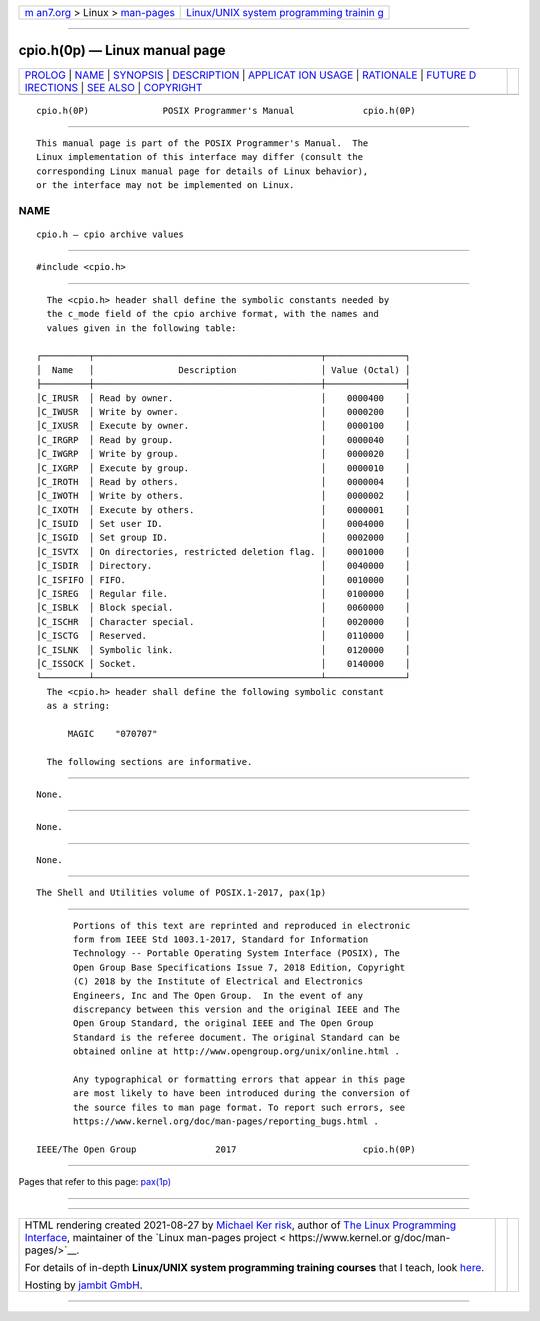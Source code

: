 .. container:: page-top

.. container:: nav-bar

   +----------------------------------+----------------------------------+
   | `m                               | `Linux/UNIX system programming   |
   | an7.org <../../../index.html>`__ | trainin                          |
   | > Linux >                        | g <http://man7.org/training/>`__ |
   | `man-pages <../index.html>`__    |                                  |
   +----------------------------------+----------------------------------+

--------------

cpio.h(0p) — Linux manual page
==============================

+-----------------------------------+-----------------------------------+
| `PROLOG <#PROLOG>`__ \|           |                                   |
| `NAME <#NAME>`__ \|               |                                   |
| `SYNOPSIS <#SYNOPSIS>`__ \|       |                                   |
| `DESCRIPTION <#DESCRIPTION>`__ \| |                                   |
| `APPLICAT                         |                                   |
| ION USAGE <#APPLICATION_USAGE>`__ |                                   |
| \| `RATIONALE <#RATIONALE>`__ \|  |                                   |
| `FUTURE D                         |                                   |
| IRECTIONS <#FUTURE_DIRECTIONS>`__ |                                   |
| \| `SEE ALSO <#SEE_ALSO>`__ \|    |                                   |
| `COPYRIGHT <#COPYRIGHT>`__        |                                   |
+-----------------------------------+-----------------------------------+
| .. container:: man-search-box     |                                   |
+-----------------------------------+-----------------------------------+

::

   cpio.h(0P)              POSIX Programmer's Manual             cpio.h(0P)


-----------------------------------------------------

::

          This manual page is part of the POSIX Programmer's Manual.  The
          Linux implementation of this interface may differ (consult the
          corresponding Linux manual page for details of Linux behavior),
          or the interface may not be implemented on Linux.

NAME
-------------------------------------------------

::

          cpio.h — cpio archive values


---------------------------------------------------------

::

          #include <cpio.h>


---------------------------------------------------------------

::

          The <cpio.h> header shall define the symbolic constants needed by
          the c_mode field of the cpio archive format, with the names and
          values given in the following table:

        ┌─────────┬───────────────────────────────────────────┬───────────────┐
        │  Name   │                Description                │ Value (Octal) │
        ├─────────┼───────────────────────────────────────────┼───────────────┤
        │C_IRUSR  │ Read by owner.                            │    0000400    │
        │C_IWUSR  │ Write by owner.                           │    0000200    │
        │C_IXUSR  │ Execute by owner.                         │    0000100    │
        │C_IRGRP  │ Read by group.                            │    0000040    │
        │C_IWGRP  │ Write by group.                           │    0000020    │
        │C_IXGRP  │ Execute by group.                         │    0000010    │
        │C_IROTH  │ Read by others.                           │    0000004    │
        │C_IWOTH  │ Write by others.                          │    0000002    │
        │C_IXOTH  │ Execute by others.                        │    0000001    │
        │C_ISUID  │ Set user ID.                              │    0004000    │
        │C_ISGID  │ Set group ID.                             │    0002000    │
        │C_ISVTX  │ On directories, restricted deletion flag. │    0001000    │
        │C_ISDIR  │ Directory.                                │    0040000    │
        │C_ISFIFO │ FIFO.                                     │    0010000    │
        │C_ISREG  │ Regular file.                             │    0100000    │
        │C_ISBLK  │ Block special.                            │    0060000    │
        │C_ISCHR  │ Character special.                        │    0020000    │
        │C_ISCTG  │ Reserved.                                 │    0110000    │
        │C_ISLNK  │ Symbolic link.                            │    0120000    │
        │C_ISSOCK │ Socket.                                   │    0140000    │
        └─────────┴───────────────────────────────────────────┴───────────────┘
          The <cpio.h> header shall define the following symbolic constant
          as a string:

              MAGIC    "070707"

          The following sections are informative.


---------------------------------------------------------------------------

::

          None.


-----------------------------------------------------------

::

          None.


---------------------------------------------------------------------------

::

          None.


---------------------------------------------------------

::

          The Shell and Utilities volume of POSIX.1‐2017, pax(1p)


-----------------------------------------------------------

::

          Portions of this text are reprinted and reproduced in electronic
          form from IEEE Std 1003.1-2017, Standard for Information
          Technology -- Portable Operating System Interface (POSIX), The
          Open Group Base Specifications Issue 7, 2018 Edition, Copyright
          (C) 2018 by the Institute of Electrical and Electronics
          Engineers, Inc and The Open Group.  In the event of any
          discrepancy between this version and the original IEEE and The
          Open Group Standard, the original IEEE and The Open Group
          Standard is the referee document. The original Standard can be
          obtained online at http://www.opengroup.org/unix/online.html .

          Any typographical or formatting errors that appear in this page
          are most likely to have been introduced during the conversion of
          the source files to man page format. To report such errors, see
          https://www.kernel.org/doc/man-pages/reporting_bugs.html .

   IEEE/The Open Group               2017                        cpio.h(0P)

--------------

Pages that refer to this page: `pax(1p) <../man1/pax.1p.html>`__

--------------

--------------

.. container:: footer

   +-----------------------+-----------------------+-----------------------+
   | HTML rendering        |                       | |Cover of TLPI|       |
   | created 2021-08-27 by |                       |                       |
   | `Michael              |                       |                       |
   | Ker                   |                       |                       |
   | risk <https://man7.or |                       |                       |
   | g/mtk/index.html>`__, |                       |                       |
   | author of `The Linux  |                       |                       |
   | Programming           |                       |                       |
   | Interface <https:     |                       |                       |
   | //man7.org/tlpi/>`__, |                       |                       |
   | maintainer of the     |                       |                       |
   | `Linux man-pages      |                       |                       |
   | project <             |                       |                       |
   | https://www.kernel.or |                       |                       |
   | g/doc/man-pages/>`__. |                       |                       |
   |                       |                       |                       |
   | For details of        |                       |                       |
   | in-depth **Linux/UNIX |                       |                       |
   | system programming    |                       |                       |
   | training courses**    |                       |                       |
   | that I teach, look    |                       |                       |
   | `here <https://ma     |                       |                       |
   | n7.org/training/>`__. |                       |                       |
   |                       |                       |                       |
   | Hosting by `jambit    |                       |                       |
   | GmbH                  |                       |                       |
   | <https://www.jambit.c |                       |                       |
   | om/index_en.html>`__. |                       |                       |
   +-----------------------+-----------------------+-----------------------+

--------------

.. container:: statcounter

   |Web Analytics Made Easy - StatCounter|

.. |Cover of TLPI| image:: https://man7.org/tlpi/cover/TLPI-front-cover-vsmall.png
   :target: https://man7.org/tlpi/
.. |Web Analytics Made Easy - StatCounter| image:: https://c.statcounter.com/7422636/0/9b6714ff/1/
   :class: statcounter
   :target: https://statcounter.com/
